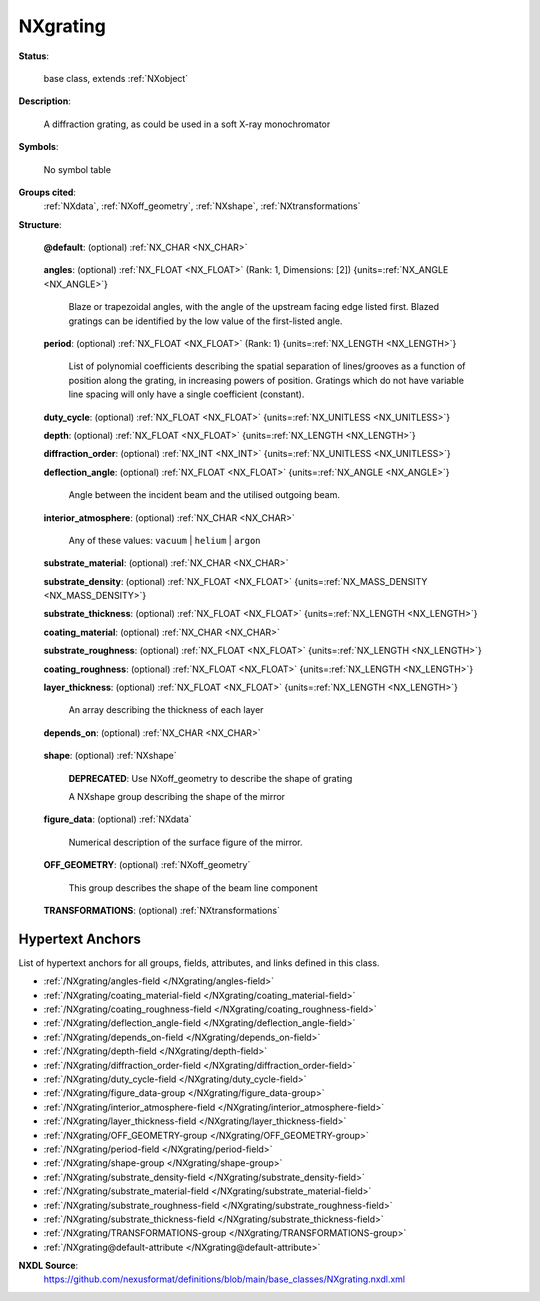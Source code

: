 .. auto-generated by dev_tools.docs.nxdl from the NXDL source base_classes/NXgrating.nxdl.xml -- DO NOT EDIT

.. index::
    ! NXgrating (base class)
    ! grating (base class)
    see: grating (base class); NXgrating

.. _NXgrating:

=========
NXgrating
=========

**Status**:

  base class, extends :ref:`NXobject`

**Description**:

  A diffraction grating, as could be used in a soft X-ray monochromator

**Symbols**:

  No symbol table

**Groups cited**:
  :ref:`NXdata`, :ref:`NXoff_geometry`, :ref:`NXshape`, :ref:`NXtransformations`

.. index:: NXshape (base class); used in base class, NXdata (base class); used in base class, NXoff_geometry (base class); used in base class, NXtransformations (base class); used in base class

**Structure**:

  .. _/NXgrating@default-attribute:

  .. index:: default (file attribute)

  **@default**: (optional) :ref:`NX_CHAR <NX_CHAR>` 

    .. collapse:: Declares which child group contains a path leading  ...

        .. index:: plotting

        Declares which child group contains a path leading 
        to a :ref:`NXdata` group.

        It is recommended (as of NIAC2014) to use this attribute
        to help define the path to the default dataset to be plotted.
        See https://www.nexusformat.org/2014_How_to_find_default_data.html
        for a summary of the discussion.

  .. _/NXgrating/angles-field:

  .. index:: angles (field)

  **angles**: (optional) :ref:`NX_FLOAT <NX_FLOAT>` (Rank: 1, Dimensions: [2]) {units=\ :ref:`NX_ANGLE <NX_ANGLE>`} 

    Blaze or trapezoidal angles, with the angle of the upstream facing edge listed first. Blazed gratings can be identified by the low value of the first-listed angle.

  .. _/NXgrating/period-field:

  .. index:: period (field)

  **period**: (optional) :ref:`NX_FLOAT <NX_FLOAT>` (Rank: 1) {units=\ :ref:`NX_LENGTH <NX_LENGTH>`} 

    List of polynomial coefficients describing the spatial separation of lines/grooves as a function of position along the grating, in increasing powers of position. Gratings which do not have variable line spacing will only have a single coefficient (constant).

  .. _/NXgrating/duty_cycle-field:

  .. index:: duty_cycle (field)

  **duty_cycle**: (optional) :ref:`NX_FLOAT <NX_FLOAT>` {units=\ :ref:`NX_UNITLESS <NX_UNITLESS>`} 


  .. _/NXgrating/depth-field:

  .. index:: depth (field)

  **depth**: (optional) :ref:`NX_FLOAT <NX_FLOAT>` {units=\ :ref:`NX_LENGTH <NX_LENGTH>`} 


  .. _/NXgrating/diffraction_order-field:

  .. index:: diffraction_order (field)

  **diffraction_order**: (optional) :ref:`NX_INT <NX_INT>` {units=\ :ref:`NX_UNITLESS <NX_UNITLESS>`} 


  .. _/NXgrating/deflection_angle-field:

  .. index:: deflection_angle (field)

  **deflection_angle**: (optional) :ref:`NX_FLOAT <NX_FLOAT>` {units=\ :ref:`NX_ANGLE <NX_ANGLE>`} 

    Angle between the incident beam and the utilised outgoing beam.

  .. _/NXgrating/interior_atmosphere-field:

  .. index:: interior_atmosphere (field)

  **interior_atmosphere**: (optional) :ref:`NX_CHAR <NX_CHAR>` 


    Any of these values: ``vacuum`` | ``helium`` | ``argon``

  .. _/NXgrating/substrate_material-field:

  .. index:: substrate_material (field)

  **substrate_material**: (optional) :ref:`NX_CHAR <NX_CHAR>` 


  .. _/NXgrating/substrate_density-field:

  .. index:: substrate_density (field)

  **substrate_density**: (optional) :ref:`NX_FLOAT <NX_FLOAT>` {units=\ :ref:`NX_MASS_DENSITY <NX_MASS_DENSITY>`} 


  .. _/NXgrating/substrate_thickness-field:

  .. index:: substrate_thickness (field)

  **substrate_thickness**: (optional) :ref:`NX_FLOAT <NX_FLOAT>` {units=\ :ref:`NX_LENGTH <NX_LENGTH>`} 


  .. _/NXgrating/coating_material-field:

  .. index:: coating_material (field)

  **coating_material**: (optional) :ref:`NX_CHAR <NX_CHAR>` 


  .. _/NXgrating/substrate_roughness-field:

  .. index:: substrate_roughness (field)

  **substrate_roughness**: (optional) :ref:`NX_FLOAT <NX_FLOAT>` {units=\ :ref:`NX_LENGTH <NX_LENGTH>`} 


  .. _/NXgrating/coating_roughness-field:

  .. index:: coating_roughness (field)

  **coating_roughness**: (optional) :ref:`NX_FLOAT <NX_FLOAT>` {units=\ :ref:`NX_LENGTH <NX_LENGTH>`} 


  .. _/NXgrating/layer_thickness-field:

  .. index:: layer_thickness (field)

  **layer_thickness**: (optional) :ref:`NX_FLOAT <NX_FLOAT>` {units=\ :ref:`NX_LENGTH <NX_LENGTH>`} 

    An array describing the thickness of each layer

  .. _/NXgrating/depends_on-field:

  .. index:: depends_on (field)

  **depends_on**: (optional) :ref:`NX_CHAR <NX_CHAR>` 

    .. collapse:: NeXus positions components by applying a set of translations and rotations ...

        NeXus positions components by applying a set of translations and rotations
        to apply to the component starting from 0, 0, 0. The order of these operations
        is critical and forms what NeXus calls a dependency chain. The depends_on
        field defines the path to the top most operation of the dependency chain or the
        string "." if located in the origin. Usually these operations are stored in a
        NXtransformations group. But NeXus allows them to be stored anywhere.

        .. todo::
          Add a definition for the reference point of a bending grating.


  .. _/NXgrating/shape-group:

  **shape**: (optional) :ref:`NXshape` 


    .. index:: deprecated


    **DEPRECATED**: Use NXoff_geometry to describe the shape of grating

    A NXshape group describing the shape of the mirror

  .. _/NXgrating/figure_data-group:

  **figure_data**: (optional) :ref:`NXdata` 

    Numerical description of the surface figure of the mirror.

  .. _/NXgrating/OFF_GEOMETRY-group:

  **OFF_GEOMETRY**: (optional) :ref:`NXoff_geometry` 

    This group describes the shape of the beam line component

  .. _/NXgrating/TRANSFORMATIONS-group:

  **TRANSFORMATIONS**: (optional) :ref:`NXtransformations` 

    .. collapse:: "Engineering" position of the grating ...

        "Engineering" position of the grating
        Transformations used by this component to define its position and orientation.


Hypertext Anchors
-----------------

List of hypertext anchors for all groups, fields,
attributes, and links defined in this class.


* :ref:`/NXgrating/angles-field </NXgrating/angles-field>`
* :ref:`/NXgrating/coating_material-field </NXgrating/coating_material-field>`
* :ref:`/NXgrating/coating_roughness-field </NXgrating/coating_roughness-field>`
* :ref:`/NXgrating/deflection_angle-field </NXgrating/deflection_angle-field>`
* :ref:`/NXgrating/depends_on-field </NXgrating/depends_on-field>`
* :ref:`/NXgrating/depth-field </NXgrating/depth-field>`
* :ref:`/NXgrating/diffraction_order-field </NXgrating/diffraction_order-field>`
* :ref:`/NXgrating/duty_cycle-field </NXgrating/duty_cycle-field>`
* :ref:`/NXgrating/figure_data-group </NXgrating/figure_data-group>`
* :ref:`/NXgrating/interior_atmosphere-field </NXgrating/interior_atmosphere-field>`
* :ref:`/NXgrating/layer_thickness-field </NXgrating/layer_thickness-field>`
* :ref:`/NXgrating/OFF_GEOMETRY-group </NXgrating/OFF_GEOMETRY-group>`
* :ref:`/NXgrating/period-field </NXgrating/period-field>`
* :ref:`/NXgrating/shape-group </NXgrating/shape-group>`
* :ref:`/NXgrating/substrate_density-field </NXgrating/substrate_density-field>`
* :ref:`/NXgrating/substrate_material-field </NXgrating/substrate_material-field>`
* :ref:`/NXgrating/substrate_roughness-field </NXgrating/substrate_roughness-field>`
* :ref:`/NXgrating/substrate_thickness-field </NXgrating/substrate_thickness-field>`
* :ref:`/NXgrating/TRANSFORMATIONS-group </NXgrating/TRANSFORMATIONS-group>`
* :ref:`/NXgrating@default-attribute </NXgrating@default-attribute>`

**NXDL Source**:
  https://github.com/nexusformat/definitions/blob/main/base_classes/NXgrating.nxdl.xml
